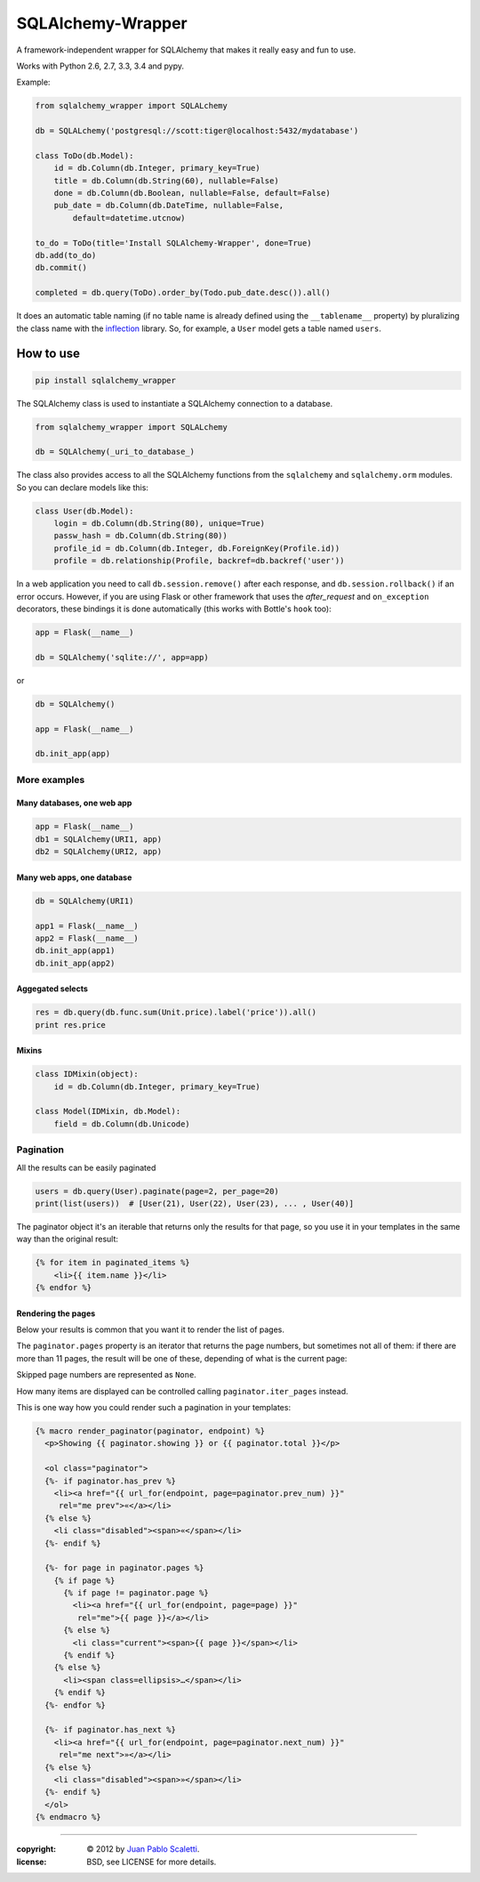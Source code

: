 ===========================
SQLAlchemy-Wrapper |travis|
===========================

.. |travis| image:: https://travis-ci.org/lucuma/sqlalchemy-wrapper.png
   :alt: Build Status
   :target: https://travis-ci.org/lucuma/sqlalchemy-wrapper

A framework-independent wrapper for SQLAlchemy that makes it really easy and fun to use.

Works with Python 2.6, 2.7, 3.3, 3.4 and pypy.

Example:

.. code:: python

    from sqlalchemy_wrapper import SQLALchemy

    db = SQLALchemy('postgresql://scott:tiger@localhost:5432/mydatabase')

    class ToDo(db.Model):
        id = db.Column(db.Integer, primary_key=True)
        title = db.Column(db.String(60), nullable=False)
        done = db.Column(db.Boolean, nullable=False, default=False)
        pub_date = db.Column(db.DateTime, nullable=False,
            default=datetime.utcnow)

    to_do = ToDo(title='Install SQLAlchemy-Wrapper', done=True)
    db.add(to_do)
    db.commit()

    completed = db.query(ToDo).order_by(Todo.pub_date.desc()).all()


It does an automatic table naming (if no table name is already defined using the ``__tablename__`` property) by pluralizing the class name with the `inflection <http://inflection.readthedocs.org>`_ library. So, for example, a ``User`` model gets a table named ``users``.


How to use
========================

.. code:: bash

    pip install sqlalchemy_wrapper

The SQLAlchemy class is used to instantiate a SQLAlchemy connection to
a database.

.. code:: python

    from sqlalchemy_wrapper import SQLALchemy

    db = SQLAlchemy(_uri_to_database_)


The class also provides access to all the SQLAlchemy
functions from the ``sqlalchemy`` and ``sqlalchemy.orm`` modules.
So you can declare models like this:

.. code:: python

    class User(db.Model):
        login = db.Column(db.String(80), unique=True)
        passw_hash = db.Column(db.String(80))
        profile_id = db.Column(db.Integer, db.ForeignKey(Profile.id))
        profile = db.relationship(Profile, backref=db.backref('user'))


In a web application you need to call ``db.session.remove()`` after each response, and ``db.session.rollback()`` if an error occurs. However, if you are using Flask or other framework that uses the `after_request` and ``on_exception`` decorators, these bindings it is done automatically (this works with Bottle's ``hook`` too):

.. code:: python

    app = Flask(__name__)

    db = SQLAlchemy('sqlite://', app=app)

or

.. code:: python

    db = SQLAlchemy()

    app = Flask(__name__)

    db.init_app(app)


More examples
------------------------

Many databases, one web app
`````````````````````````````

.. code:: python

    app = Flask(__name__)
    db1 = SQLAlchemy(URI1, app)
    db2 = SQLAlchemy(URI2, app)


Many web apps, one database
`````````````````````````````

.. code:: python

    db = SQLAlchemy(URI1)

    app1 = Flask(__name__)
    app2 = Flask(__name__)
    db.init_app(app1)
    db.init_app(app2)


Aggegated selects
`````````````````````````````

.. code:: python

    res = db.query(db.func.sum(Unit.price).label('price')).all()
    print res.price


Mixins
`````````````````````````````

.. code:: python

    class IDMixin(object):
        id = db.Column(db.Integer, primary_key=True)

    class Model(IDMixin, db.Model):
        field = db.Column(db.Unicode)


Pagination
------------------------

All the results can be easily paginated

.. code:: python

    users = db.query(User).paginate(page=2, per_page=20)
    print(list(users))  # [User(21), User(22), User(23), ... , User(40)]


The paginator object it's an iterable that returns only the results for that page, so you use it in your templates in the same way than the original result:

.. code:: html+jinja

    {% for item in paginated_items %}
        <li>{{ item.name }}</li>
    {% endfor %}


Rendering the pages
`````````````````````````````

Below your results is common that you want it to render the list of pages.

The ``paginator.pages`` property is an iterator that returns the page numbers, but sometimes not all of them: if there are more than 11 pages, the result will be one of these, depending of what is the current page:


.. image:: docs/_static/paginator1.png
   :class: center

.. image:: docs/_static/paginator2.png
   :class: center

.. image:: docs/_static/paginator3.png
   :class: center


Skipped page numbers are represented as ``None``.

How many items are displayed can be controlled calling ``paginator.iter_pages`` instead.

This is one way how you could render such a pagination in your templates:

.. sourcecode:: html+jinja

    {% macro render_paginator(paginator, endpoint) %}
      <p>Showing {{ paginator.showing }} or {{ paginator.total }}</p>

      <ol class="paginator">
      {%- if paginator.has_prev %}
        <li><a href="{{ url_for(endpoint, page=paginator.prev_num) }}"
         rel="me prev">«</a></li>
      {% else %}
        <li class="disabled"><span>«</span></li>
      {%- endif %}

      {%- for page in paginator.pages %}
        {% if page %}
          {% if page != paginator.page %}
            <li><a href="{{ url_for(endpoint, page=page) }}"
             rel="me">{{ page }}</a></li>
          {% else %}
            <li class="current"><span>{{ page }}</span></li>
          {% endif %}
        {% else %}
          <li><span class=ellipsis>…</span></li>
        {% endif %}
      {%- endfor %}

      {%- if paginator.has_next %}
        <li><a href="{{ url_for(endpoint, page=paginator.next_num) }}"
         rel="me next">»</a></li>
      {% else %}
        <li class="disabled"><span>»</span></li>
      {%- endif %}
      </ol>
    {% endmacro %}

______

:copyright: © 2012 by `Juan Pablo Scaletti <http://jpscaletti.com>`_.
:license: BSD, see LICENSE for more details.
